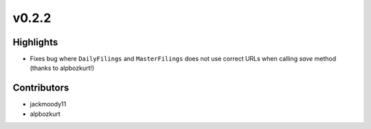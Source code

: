 v0.2.2
------

Highlights
~~~~~~~~~~

* Fixes bug where ``DailyFilings`` and ``MasterFilings`` does not use correct URLs when calling `save` method (thanks to alpbozkurt!)

Contributors
~~~~~~~~~~~~

- jackmoody11
- alpbozkurt